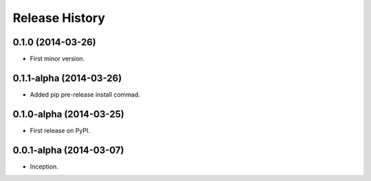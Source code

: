.. :changelog:

Release History
---------------

0.1.0 (2014-03-26)
++++++++++++++++++++++++

* First minor version.

0.1.1-alpha (2014-03-26)
++++++++++++++++++++++++

* Added pip pre-release install commad.

0.1.0-alpha (2014-03-25)
++++++++++++++++++++++++

* First release on PyPI.

0.0.1-alpha (2014-03-07)
++++++++++++++++++++++++

* Inception.
